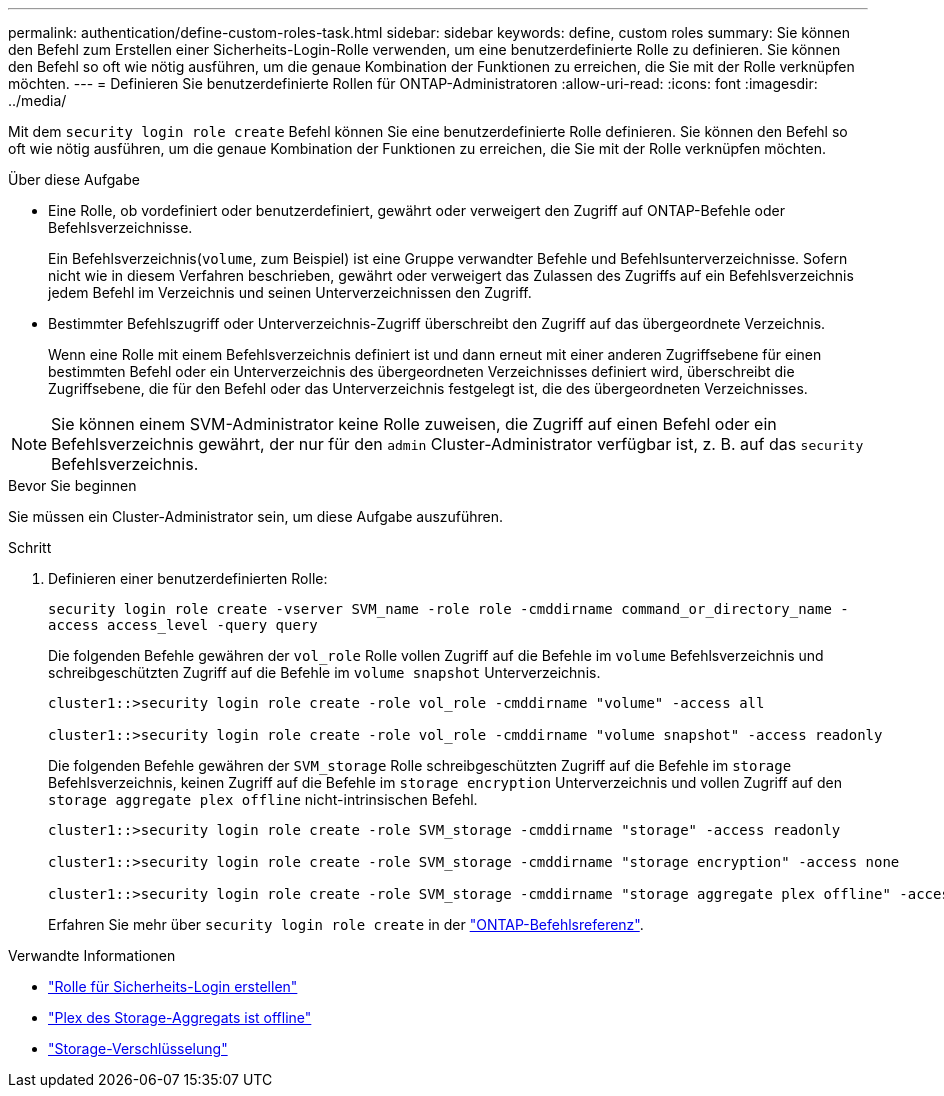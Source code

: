 ---
permalink: authentication/define-custom-roles-task.html 
sidebar: sidebar 
keywords: define, custom roles 
summary: Sie können den Befehl zum Erstellen einer Sicherheits-Login-Rolle verwenden, um eine benutzerdefinierte Rolle zu definieren. Sie können den Befehl so oft wie nötig ausführen, um die genaue Kombination der Funktionen zu erreichen, die Sie mit der Rolle verknüpfen möchten. 
---
= Definieren Sie benutzerdefinierte Rollen für ONTAP-Administratoren
:allow-uri-read: 
:icons: font
:imagesdir: ../media/


[role="lead"]
Mit dem `security login role create` Befehl können Sie eine benutzerdefinierte Rolle definieren. Sie können den Befehl so oft wie nötig ausführen, um die genaue Kombination der Funktionen zu erreichen, die Sie mit der Rolle verknüpfen möchten.

.Über diese Aufgabe
* Eine Rolle, ob vordefiniert oder benutzerdefiniert, gewährt oder verweigert den Zugriff auf ONTAP-Befehle oder Befehlsverzeichnisse.
+
Ein Befehlsverzeichnis(`volume`, zum Beispiel) ist eine Gruppe verwandter Befehle und Befehlsunterverzeichnisse. Sofern nicht wie in diesem Verfahren beschrieben, gewährt oder verweigert das Zulassen des Zugriffs auf ein Befehlsverzeichnis jedem Befehl im Verzeichnis und seinen Unterverzeichnissen den Zugriff.

* Bestimmter Befehlszugriff oder Unterverzeichnis-Zugriff überschreibt den Zugriff auf das übergeordnete Verzeichnis.
+
Wenn eine Rolle mit einem Befehlsverzeichnis definiert ist und dann erneut mit einer anderen Zugriffsebene für einen bestimmten Befehl oder ein Unterverzeichnis des übergeordneten Verzeichnisses definiert wird, überschreibt die Zugriffsebene, die für den Befehl oder das Unterverzeichnis festgelegt ist, die des übergeordneten Verzeichnisses.




NOTE: Sie können einem SVM-Administrator keine Rolle zuweisen, die Zugriff auf einen Befehl oder ein Befehlsverzeichnis gewährt, der nur für den `admin` Cluster-Administrator verfügbar ist, z. B. auf das `security` Befehlsverzeichnis.

.Bevor Sie beginnen
Sie müssen ein Cluster-Administrator sein, um diese Aufgabe auszuführen.

.Schritt
. Definieren einer benutzerdefinierten Rolle:
+
`security login role create -vserver SVM_name -role role -cmddirname command_or_directory_name -access access_level -query query`

+
Die folgenden Befehle gewähren der `vol_role` Rolle vollen Zugriff auf die Befehle im `volume` Befehlsverzeichnis und schreibgeschützten Zugriff auf die Befehle im `volume snapshot` Unterverzeichnis.

+
[listing]
----
cluster1::>security login role create -role vol_role -cmddirname "volume" -access all

cluster1::>security login role create -role vol_role -cmddirname "volume snapshot" -access readonly
----
+
Die folgenden Befehle gewähren der `SVM_storage` Rolle schreibgeschützten Zugriff auf die Befehle im `storage` Befehlsverzeichnis, keinen Zugriff auf die Befehle im `storage encryption` Unterverzeichnis und vollen Zugriff auf den `storage aggregate plex offline` nicht-intrinsischen Befehl.

+
[listing]
----
cluster1::>security login role create -role SVM_storage -cmddirname "storage" -access readonly

cluster1::>security login role create -role SVM_storage -cmddirname "storage encryption" -access none

cluster1::>security login role create -role SVM_storage -cmddirname "storage aggregate plex offline" -access all
----
+
Erfahren Sie mehr über `security login role create` in der link:https://docs.netapp.com/us-en/ontap-cli/security-login-role-create.html["ONTAP-Befehlsreferenz"^].



.Verwandte Informationen
* link:https://docs.netapp.com/us-en/ontap-cli/security-login-role-create.html["Rolle für Sicherheits-Login erstellen"^]
* link:https://docs.netapp.com/us-en/ontap-cli/storage-aggregate-plex-offline.html["Plex des Storage-Aggregats ist offline"^]
* link:https://docs.netapp.com/us-en/ontap-cli/search.html?q=storage+encryption["Storage-Verschlüsselung"^]

